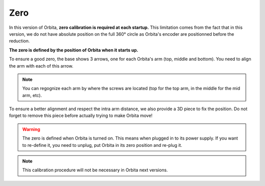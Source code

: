 Zero
----

In this version of Orbita, **zero calibration is required at each startup.** This limitation comes from the fact that in this version, we do not have absolute position on the full 360° circle as Orbita's encoder are positionned before the reduction.

**The zero is defined by the position of Orbita when it starts up.**

To ensure a good zero, the base shows 3 arrows, one for each Orbita's arm (top, middle and bottom). You need to align the arm with each of this arrow.

.. image:: _static/orbita_arm_align.jpg

.. note:: You can regognize each arm by where the screws are located (top for the top arm, in the middle for the mid arm, etc).

To ensure a better alignment and respect the intra arm distance, we also provide a 3D piece to fix the position. Do not forget to remove this piece before actually trying to make Orbita move!

.. image:: _static/orbita_zero_piece.jpg

.. warning:: The zero is defined when Orbita is turned on. This means when plugged in to its power supply. If you want to re-define it, you need to unplug, put Orbita in its zero position and re-plug it.

.. note:: This calibration procedure will not be necessary in Orbita next versions.